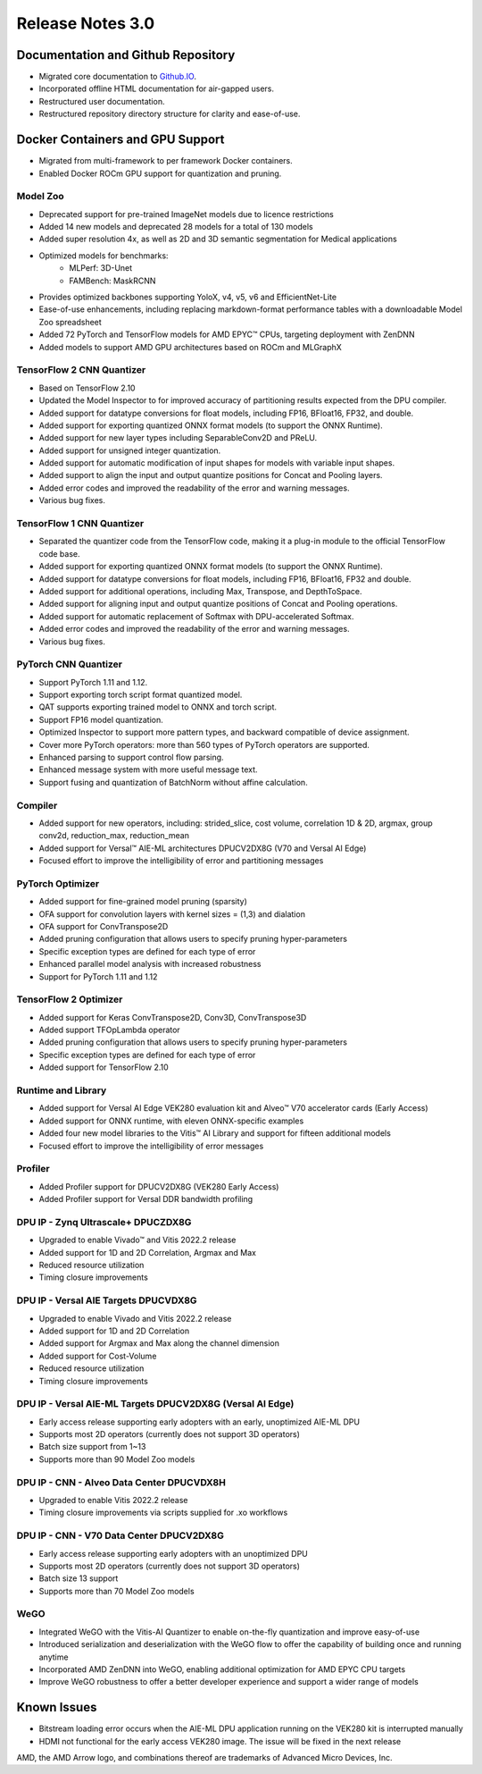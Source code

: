 Release Notes 3.0
====================

Documentation and Github Repository
-----------------------------------
- Migrated core documentation to `Github.IO <https://xilinx.github.io/Vitis-AI/>`__.
- Incorporated offline HTML documentation for air-gapped users.
- Restructured user documentation.
- Restructured repository directory structure for clarity and ease-of-use.

Docker Containers and GPU Support
----------------------------------
- Migrated from multi-framework to per framework Docker containers.
- Enabled Docker ROCm GPU support for quantization and pruning.

Model Zoo
~~~~~~~~~
- Deprecated support for pre-trained ImageNet models due to licence restrictions
- Added 14 new models and deprecated 28 models for a total of 130 models
- Added super resolution 4x, as well as 2D and 3D semantic segmentation for Medical applications
- Optimized models for benchmarks:
	- MLPerf: 3D-Unet
	- FAMBench: MaskRCNN
- Provides optimized backbones supporting YoloX, v4, v5, v6 and EfficientNet-Lite
- Ease-of-use enhancements, including replacing markdown-format performance tables with a downloadable Model Zoo spreadsheet
- Added 72 PyTorch and TensorFlow models for AMD EPYC |trade| CPUs, targeting deployment with ZenDNN
- Added models to support AMD GPU architectures based on ROCm and MLGraphX

TensorFlow 2 CNN Quantizer
~~~~~~~~~~~~~~~~~~~~~~~~~~
- Based on TensorFlow 2.10
- Updated the Model Inspector to for improved accuracy of partitioning results expected from the DPU compiler.
- Added support for datatype conversions for float models, including FP16, BFloat16, FP32, and double.
- Added support for exporting quantized ONNX format models (to support the ONNX Runtime).
- Added support for new layer types including SeparableConv2D and PReLU.
- Added support for unsigned integer quantization.
- Added support for automatic modification of input shapes for models with variable input shapes.
- Added support to align the input and output quantize positions for Concat and Pooling layers.
- Added error codes and improved the readability of the error and warning messages.
- Various bug fixes.

TensorFlow 1 CNN Quantizer
~~~~~~~~~~~~~~~~~~~~~~~~~~
- Separated the quantizer code from the TensorFlow code, making it a plug-in module to the official TensorFlow code base.
- Added support for exporting quantized ONNX format models (to support the ONNX Runtime).
- Added support for datatype conversions for float models, including FP16, BFloat16, FP32 and double.
- Added support for additional operations, including Max, Transpose, and DepthToSpace.
- Added support for aligning input and output quantize positions of Concat and Pooling operations.
- Added support for automatic replacement of Softmax with DPU-accelerated Softmax.
- Added error codes and improved the readability of the error and warning messages.
- Various bug fixes.

PyTorch CNN Quantizer
~~~~~~~~~~~~~~~~~~~~~
- Support PyTorch 1.11 and 1.12.
- Support exporting torch script format quantized model.
- QAT supports exporting trained model to ONNX and torch script.
- Support FP16 model quantization.
- Optimized Inspector to support more pattern types, and backward compatible of device assignment.
- Cover more PyTorch operators: more than 560 types of PyTorch operators are supported.
- Enhanced parsing to support control flow parsing.
- Enhanced message system with more useful message text.
- Support fusing and quantization of BatchNorm without affine calculation.

Compiler
~~~~~~~~
- Added support for new operators, including: strided_slice, cost volume, correlation 1D & 2D, argmax, group conv2d, reduction_max, reduction_mean
- Added support for Versal |trade| AIE-ML architectures DPUCV2DX8G (V70 and Versal AI Edge)
- Focused effort to improve the intelligibility of error and partitioning messages

PyTorch Optimizer
~~~~~~~~~~~~~~~~~
- Added support for fine-grained model pruning (sparsity)
- OFA support for convolution layers with kernel sizes = (1,3) and dialation
- OFA support for ConvTranspose2D
- Added pruning configuration that allows users to specify pruning hyper-parameters
- Specific exception types are defined for each type of error
- Enhanced parallel model analysis with increased robustness
- Support for PyTorch 1.11 and 1.12

TensorFlow 2 Optimizer
~~~~~~~~~~~~~~~~~~~~~~
- Added support for Keras ConvTranspose2D, Conv3D, ConvTranspose3D
- Added support TFOpLambda operator
- Added pruning configuration that allows users to specify pruning hyper-parameters
- Specific exception types are defined for each type of error
- Added support for TensorFlow 2.10

Runtime and Library
~~~~~~~~~~~~~~~~~~~
- Added support for Versal AI Edge VEK280 evaluation kit and Alveo |trade| V70 accelerator cards (Early Access)
- Added support for ONNX runtime, with eleven ONNX-specific examples
- Added four new model libraries to the Vitis |trade| AI Library and support for fifteen additional models
- Focused effort to improve the intelligibility of error messages

Profiler
~~~~~~~~
- Added Profiler support for DPUCV2DX8G (VEK280 Early Access)
- Added Profiler support for Versal DDR bandwidth profiling

DPU IP - Zynq Ultrascale+ DPUCZDX8G
~~~~~~~~~~~~~~~~~~~~~~~~~~~~~~~~~~~
- Upgraded to enable Vivado |trade| and Vitis 2022.2 release
- Added support for 1D and 2D Correlation, Argmax and Max
- Reduced resource utilization
- Timing closure improvements

DPU IP - Versal AIE Targets DPUCVDX8G
~~~~~~~~~~~~~~~~~~~~~~~~~~~~~~~~~~~~~
- Upgraded to enable Vivado and Vitis 2022.2 release
- Added support for 1D and 2D Correlation
- Added support for Argmax and Max along the channel dimension
- Added support for Cost-Volume
- Reduced  resource utilization
- Timing closure improvements

DPU IP - Versal AIE-ML Targets DPUCV2DX8G (Versal AI Edge)
~~~~~~~~~~~~~~~~~~~~~~~~~~~~~~~~~~~~~~~~~~~~~~~~~~~~~~~~~~
- Early access release supporting early adopters with an early, unoptimized AIE-ML DPU
- Supports most 2D operators (currently does not support 3D operators)
- Batch size support from 1~13
- Supports more than 90 Model Zoo models

DPU IP - CNN - Alveo Data Center DPUCVDX8H 
~~~~~~~~~~~~~~~~~~~~~~~~~~~~~~~~~~~~~~~~~~
- Upgraded to enable Vitis 2022.2 release
- Timing closure improvements via scripts supplied for .xo workflows

DPU IP - CNN - V70 Data Center DPUCV2DX8G
~~~~~~~~~~~~~~~~~~~~~~~~~~~~~~~~~~~~~~~~~
- Early access release supporting early adopters with an unoptimized DPU
- Supports most 2D operators (currently does not support 3D operators)
- Batch size 13 support
- Supports more than 70 Model Zoo models

WeGO
~~~~
- Integrated WeGO with the Vitis-AI Quantizer to enable on-the-fly quantization and improve easy-of-use
- Introduced serialization and deserialization with the WeGO flow to offer the capability of building once and running anytime
- Incorporated AMD ZenDNN into WeGO, enabling additional optimization for AMD EPYC CPU targets
- Improve WeGO robustness to offer a better developer experience and support a wider range of models

Known Issues
------------
- Bitstream loading error occurs when the AIE-ML DPU application running on the VEK280 kit is interrupted manually
- HDMI not functional for the early access VEK280 image. The issue will be fixed in the next release

.. |trade|  unicode:: U+02122 .. TRADEMARK SIGN
   :ltrim:
.. |reg|    unicode:: U+000AE .. REGISTERED TRADEMARK SIGN
   :ltrim:
   
   
AMD, the AMD Arrow logo, and combinations thereof are trademarks of Advanced Micro Devices, Inc.